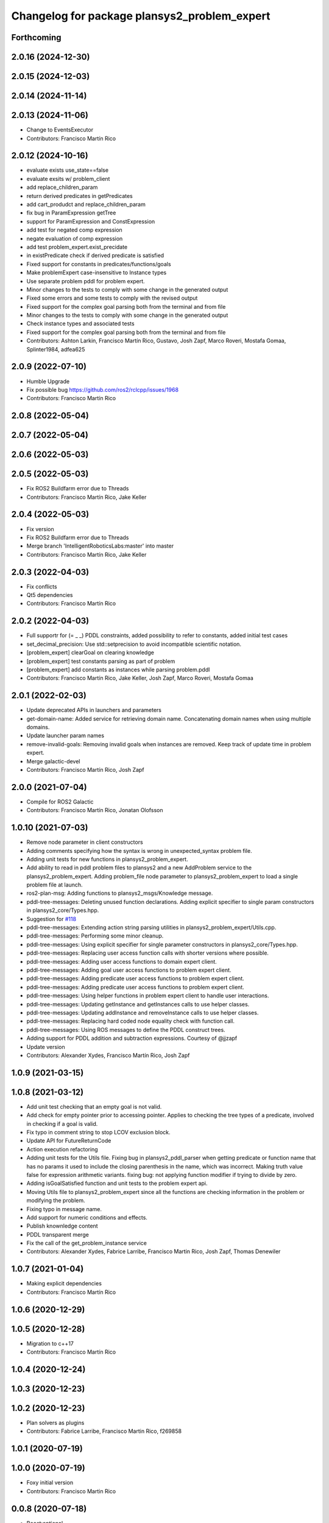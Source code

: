 ^^^^^^^^^^^^^^^^^^^^^^^^^^^^^^^^^^^^^^^^^^^^^
Changelog for package plansys2_problem_expert
^^^^^^^^^^^^^^^^^^^^^^^^^^^^^^^^^^^^^^^^^^^^^

Forthcoming
-----------

2.0.16 (2024-12-30)
-------------------

2.0.15 (2024-12-03)
-------------------

2.0.14 (2024-11-14)
-------------------

2.0.13 (2024-11-06)
-------------------
* Change to EventsExecutor
* Contributors: Francisco Martín Rico

2.0.12 (2024-10-16)
-------------------
* evaluate exists use_state==false
* evaluate exsits w/ problem_client
* add replace_children_param
* return derived predicates in getPredicates
* add cart_produdct and replace_children_param
* fix bug in ParamExpression getTree
* support for ParamExpression and ConstExpression
* add test for negated comp expression
* negate evaluation of comp expression
* add test problem_expert.exist_precidate
* in existPredicate check if derived predicate is satisfied
* Fixed support for constants in predicates/functions/goals
* Make problemExpert case-insensitive to Instance types
* Use separate problem pddl for problem expert.
* Minor changes to the tests to comply with some change in the generated output
* Fixed some errors and some tests to comply with the revised output
* Fixed support for the complex goal parsing both from the terminal and from file
* Minor changes to the tests to comply with some change in the generated output
* Check instance types and associated tests
* Fixed support for the complex goal parsing both from the terminal and from file
* Contributors: Ashton Larkin, Francisco Martín Rico, Gustavo, Josh Zapf, Marco Roveri, Mostafa Gomaa, Splinter1984, adfea625

2.0.9 (2022-07-10)
------------------
* Humble Upgrade
* Fix possible bug https://github.com/ros2/rclcpp/issues/1968
* Contributors: Francisco Martín Rico

2.0.8 (2022-05-04)
------------------

2.0.7 (2022-05-04)
------------------

2.0.6 (2022-05-03)
------------------

2.0.5 (2022-05-03)
------------------
* Fix ROS2 Buildfarm error due to Threads
* Contributors: Francisco Martín Rico, Jake Keller

2.0.4 (2022-05-03)
------------------
* Fix version
* Fix ROS2 Buildfarm error due to Threads
* Merge branch 'IntelligentRoboticsLabs:master' into master
* Contributors: Francisco Martín Rico, Jake Keller

2.0.3 (2022-04-03)
------------------
* Fix conflicts
* Qt5 dependencies
* Contributors: Francisco Martín Rico

2.0.2 (2022-04-03)
------------------
* Full supportr for (= _ _) PDDL constraints, added possibility to refer to constants, added initial test cases
* set_decimal_precision: Use std::setprecision to avoid incompatible scientific notation.
* [problem_expert] clearGoal on clearing knowledge
* [problem_expert] test constants parsing as part of problem
* [problem_expert] add constants as instances while parsing problem.pddl
* Contributors: Francisco Martín Rico, Jake Keller, Josh Zapf, Marco Roveri, Mostafa Gomaa

2.0.1 (2022-02-03)
------------------
* Update deprecated APIs in launchers and parameters
* get-domain-name: Added service for retrieving domain name. Concatenating domain names when using multiple domains.
* Update launcher param names
* remove-invalid-goals: Removing invalid goals when instances are removed. Keep track of update time in problem expert.
* Merge galactic-devel
* Contributors: Francisco Martín Rico, Josh Zapf

2.0.0 (2021-07-04)
------------------
* Compile for ROS2 Galactic
* Contributors: Francisco Martín Rico, Jonatan Olofsson

1.0.10 (2021-07-03)
-------------------
* Remove node parameter in client constructors
* Adding comments specifying how the syntax is wrong in unexpected_syntax problem file.
* Adding unit tests for new functions in plansys2_problem_expert.
* Add ability to read in pddl problem files to plansys2 and a new AddProblem service to the plansys2_problem_expert.
  Adding problem_file node parameter to plansys2_problem_expert to load a single problem file at launch.
* ros2-plan-msg: Adding functions to plansys2_msgs/Knowledge message.
* pddl-tree-messages: Deleting unused function declarations. Adding explicit specifier to single param constructors in plansys2_core/Types.hpp.
* Suggestion for `#118 <https://github.com/IntelligentRoboticsLabs/ros2_planning_system/issues/118>`_
* pddl-tree-messages: Extending action string parsing utilities in plansys2_problem_expert/Utils.cpp.
* pddl-tree-messages: Performing some minor cleanup.
* pddl-tree-messages: Using explicit specifier for single parameter constructors in plansys2_core/Types.hpp.
* pddl-tree-messages: Replacing user access function calls with shorter versions where possible.
* pddl-tree-messages: Adding user access functions to domain expert client.
* pddl-tree-messages: Adding goal user access functions to problem expert client.
* pddl-tree-messages: Adding predicate user access functions to problem expert client.
* pddl-tree-messages: Adding predicate user access functions to problem expert client.
* pddl-tree-messages: Using helper functions in problem expert client to handle user interactions.
* pddl-tree-messages: Updating getInstance and getInstances calls to use helper classes.
* pddl-tree-messages: Updating addInstance and removeInstance calls to use helper classes.
* pddl-tree-messages: Replacing hard coded node equality check with function call.
* pddl-tree-messages: Using ROS messages to define the PDDL construct trees.
* Adding support for PDDL addition and subtraction expressions. Courtesy of @jjzapf
* Update version
* Contributors: Alexander Xydes, Francisco Martín Rico, Josh Zapf

1.0.9 (2021-03-15)
------------------

1.0.8 (2021-03-12)
------------------
* Add unit test checking that an empty goal is not valid.
* Add check for empty pointer prior to accessing pointer. Applies to checking the tree types of a predicate, involved in checking if a goal is valid.
* Fix typo in comment string to stop LCOV exclusion block.
* Update API for FutureReturnCode
* Action execution refactoring
* Adding unit tests for the Utils file. Fixing bug in plansys2_pddl_parser when getting predicate or function name that has no params it used to include the closing parenthesis in the name, which was incorrect. Making truth value false for expression arithmetic variants. fixing bug: not applying function modifier if trying to divide by zero.
* Adding isGoalSatisfied function and unit tests to the problem expert api.
* Moving Utils file to plansys2_problem_expert since all the functions are checking information in the problem or modifying the problem.
* Fixing typo in message name.
* Add support for numeric conditions and effects.
* Publish knownledge content
* PDDL transparent merge
* Fix the call of the get_problem_instance service
* Contributors: Alexander Xydes, Fabrice Larribe, Francisco Martin Rico, Josh Zapf, Thomas Denewiler

1.0.7 (2021-01-04)
------------------
* Making explicit dependencies
* Contributors: Francisco Martín Rico
1.0.6 (2020-12-29)
------------------

1.0.5 (2020-12-28)
------------------
* Migration to c++17
* Contributors: Francisco Martín Rico

1.0.4 (2020-12-24)
------------------

1.0.3 (2020-12-23)
------------------

1.0.2 (2020-12-23)
------------------
* Plan solvers as plugins
* Contributors: Fabrice Larribe, Francisco Martin Rico, f269858

1.0.1 (2020-07-19)
------------------

1.0.0 (2020-07-19)
------------------
* Foxy initial version
* Contributors: Francisco Martin Rico


0.0.8 (2020-07-18)
------------------
* Boost:optional
* Contributors: Francisco Martin Rico

0.0.7 (2020-03-26)
------------------
* Fix warning in last cmake versions
  Signed-off-by: Francisco Martin Rico <fmrico@gmail.com>
* Contributors: Francisco Martín Rico
0.0.6 (2020-03-23)
------------------
* Run in separate namespaces. Monolothic node
  Signed-off-by: Francisco Martin Rico <fmrico@gmail.com>
* Add multi domain
  Signed-off-by: Francisco Martin Rico <fmrico@gmail.com>
* Contributors: Francisco Martin Rico

0.0.5 (2020-01-12)
------------------

0.0.4 (2020-01-09)
------------------
* Adding missing action dependencies
  Signed-off-by: Francisco Martin Rico <fmrico@gmail.com>
* Contributors: Francisco Martín Rico
0.0.3 (2020-01-09)
------------------

0.0.2 (2020-01-08)
------------------
* Merge pull request `#16 <https://github.com/IntelligentRoboticsLabs/ros2_planning_system/issues/16>`_ from IntelligentRoboticsLabs/pddl_parser_rename
  Rename pddl_parser
* Rename pddl_parser
  Signed-off-by: Francisco Martin Rico <fmrico@gmail.com>
* Merge pull request `#8 <https://github.com/IntelligentRoboticsLabs/ros2_planning_system/issues/8>`_ from IntelligentRoboticsLabs/patrol_example
  Patrol example
* Patrol example
  Signed-off-by: Francisco Martin Rico <fmrico@gmail.com>
* Packages.xml description
  Signed-off-by: Francisco Martin Rico <fmrico@gmail.com>
* Adding documentation
  Signed-off-by: Francisco Martin Rico <fmartin@gsyc.urjc.es>
* Setting CI
  Signed-off-by: Francisco Martin Rico <fmrico@gmail.com>
* Setting CI
  Signed-off-by: Francisco Martin Rico <fmrico@gmail.com>
* Setting CI
  Signed-off-by: Francisco Martin Rico <fmrico@gmail.com>
* Setting CI
  Signed-off-by: Francisco Martin Rico <fmrico@gmail.com>
* Execute actions independiently. Example
  Signed-off-by: Francisco Martin Rico <fmrico@gmail.com>
* Change to lowercasegit
  Signed-off-by: Francisco Martin Rico <fmrico@gmail.com>
* First version of planner complete
  Signed-off-by: Francisco Martin Rico <fmrico@gmail.com>
* Update notification in problem
  Signed-off-by: Francisco Martin Rico <fmrico@gmail.com>
* Problem expert complete with terminal support
  Signed-off-by: Francisco Martin Rico <fmrico@gmail.com>
* Problem expert client and node
  Signed-off-by: Francisco Martin Rico <fmrico@gmail.com>
* Goals in problem generation
  Signed-off-by: Francisco Martin Rico <fmrico@gmail.com>
* ProblemExpert local complete
  Signed-off-by: Francisco Martin Rico <fmrico@gmail.com>
* Using shred_ptr. First commit Problem
  Signed-off-by: Francisco Martin Rico <fmrico@gmail.com>
* Predicate Tree and types changed
  Signed-off-by: Francisco Martin Rico <fmrico@gmail.com>
* Contributors: Francisco Martin Rico
